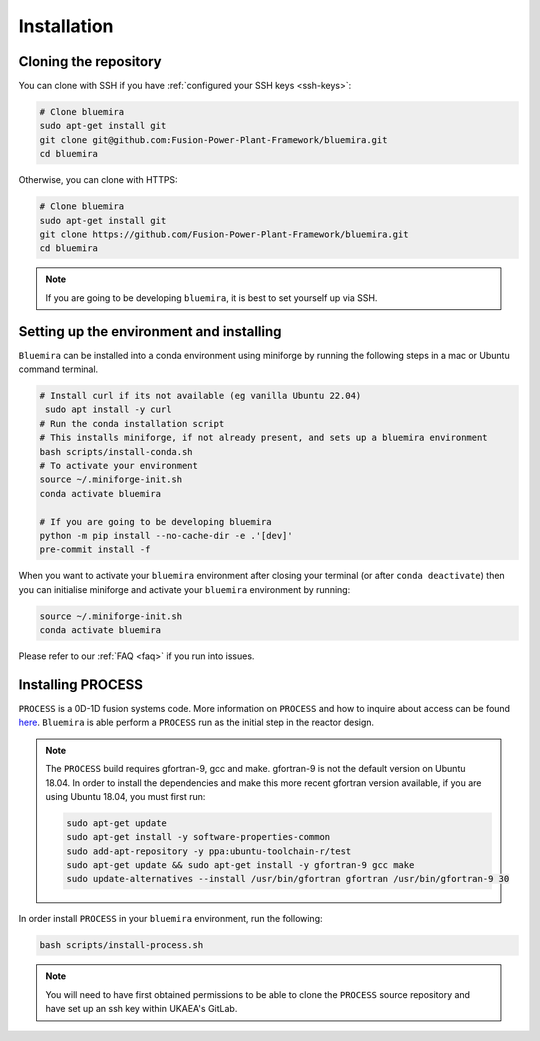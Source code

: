 Installation
============

Cloning the repository
----------------------

You can clone with SSH if you have :ref:`configured your SSH keys <ssh-keys>`:

.. code-block:: bash

    # Clone bluemira
    sudo apt-get install git
    git clone git@github.com:Fusion-Power-Plant-Framework/bluemira.git
    cd bluemira

Otherwise, you can clone with HTTPS:

.. code-block:: bash

    # Clone bluemira
    sudo apt-get install git
    git clone https://github.com/Fusion-Power-Plant-Framework/bluemira.git
    cd bluemira

.. note::

  If you are going to be developing ``bluemira``, it is best to set yourself up via SSH.

Setting up the environment and installing
-----------------------------------------

``Bluemira`` can be installed into a conda environment using miniforge by running the
following steps in a mac or Ubuntu command terminal.

.. code-block:: bash

    # Install curl if its not available (eg vanilla Ubuntu 22.04)
     sudo apt install -y curl
    # Run the conda installation script
    # This installs miniforge, if not already present, and sets up a bluemira environment
    bash scripts/install-conda.sh
    # To activate your environment
    source ~/.miniforge-init.sh
    conda activate bluemira

    # If you are going to be developing bluemira
    python -m pip install --no-cache-dir -e .'[dev]'
    pre-commit install -f

When you want to activate your ``bluemira`` environment after closing your terminal (or
after ``conda deactivate``) then you can initialise miniforge and activate your
``bluemira`` environment by running:

.. code-block:: bash

    source ~/.miniforge-init.sh
    conda activate bluemira

Please refer to our :ref:`FAQ <faq>` if you run into issues.

Installing PROCESS
------------------

``PROCESS`` is a 0D-1D fusion systems code. More information on ``PROCESS`` and how to
inquire about access can be found `here <https://ccfe.ukaea.uk/resources/process/>`_.
``Bluemira`` is able perform a ``PROCESS`` run as the initial step in the reactor design.

.. note::

    The ``PROCESS`` build requires gfortran-9, gcc and make.
    gfortran-9 is not the default version on Ubuntu 18.04.
    In order to install the dependencies and make this more recent gfortran version available,
    if you are using Ubuntu 18.04, you must first run:

    .. code-block:: bash

        sudo apt-get update
        sudo apt-get install -y software-properties-common
        sudo add-apt-repository -y ppa:ubuntu-toolchain-r/test
        sudo apt-get update && sudo apt-get install -y gfortran-9 gcc make
        sudo update-alternatives --install /usr/bin/gfortran gfortran /usr/bin/gfortran-9 30

In order install ``PROCESS`` in your ``bluemira`` environment, run the following:

.. code-block:: bash

    bash scripts/install-process.sh

.. note::

    You will need to have first obtained permissions to be able to clone the ``PROCESS``
    source repository and have set up an ssh key within UKAEA's GitLab.
